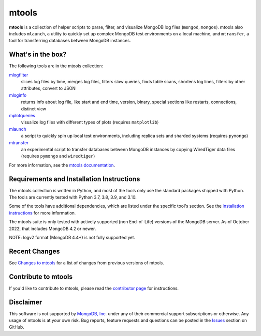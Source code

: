 ======
mtools
======

|PyPI version| |PyPI pyversions| |PyPI license|

**mtools** is a collection of helper scripts to parse, filter, and visualize
MongoDB log files (``mongod``, ``mongos``). mtools also includes ``mlaunch``, a
utility to quickly set up complex MongoDB test environments on a local machine,
and ``mtransfer``, a tool for transferring databases between MongoDB instances.

.. figure:: https://raw.githubusercontent.com/rueckstiess/mtools/develop/mtools.png
   :alt: mtools box

What's in the box?
------------------

The following tools are in the mtools collection:

`mlogfilter <https://rueckstiess.github.io/mtools/mlogfilter.html>`__
   slices log files by time, merges log files, filters slow queries, finds
   table scans, shortens log lines, filters by other attributes, convert to
   JSON

`mloginfo <https://rueckstiess.github.io/mtools/mloginfo.html>`__
   returns info about log file, like start and end time, version, binary,
   special sections like restarts, connections, distinct view

`mplotqueries <https://rueckstiess.github.io/mtools/mplotqueries.html>`__
   visualize log files with different types of plots (requires ``matplotlib``)

`mlaunch <https://rueckstiess.github.io/mtools/mlaunch.html>`__
   a script to quickly spin up local test environments, including replica sets
   and sharded systems (requires ``pymongo``)

`mtransfer <https://rueckstiess.github.io/mtools/mtransfer.html>`__
   an experimental script to transfer databases between MongoDB instances by
   copying WiredTiger data files (requires ``pymongo`` and ``wiredtiger``)

For more information, see the `mtools documentation
<https://rueckstiess.github.io/mtools>`__.

Requirements and Installation Instructions
------------------------------------------

The mtools collection is written in Python, and most of the tools only use the
standard packages shipped with Python. The tools are currently tested with
Python 3.7, 3.8, 3.9, and 3.10.

Some of the tools have additional dependencies, which are listed under the
specific tool's section. See the `installation instructions
<https://rueckstiess.github.io/mtools/install.html>`__ for more information.

The mtools suite is only tested with actively supported (non End-of-Life)
versions of the MongoDB server. As of October 2022, that includes
MongoDB 4.2 or newer.

NOTE: logv2 format (MongoDB 4.4+) is not fully supported yet.

Recent Changes
--------------

See `Changes to mtools <https://rueckstiess.github.io/mtools/changelog.html>`__
for a list of changes from previous versions of mtools.

Contribute to mtools
--------------------

If you'd like to contribute to mtools, please read the `contributor page
<https://rueckstiess.github.io/mtools/contributing.html>`__ for instructions.

Disclaimer
----------

This software is not supported by `MongoDB, Inc. <https://www.mongodb.com>`__
under any of their commercial support subscriptions or otherwise. Any usage of
mtools is at your own risk. Bug reports, feature requests and questions can be
posted in the `Issues
<https://github.com/rueckstiess/mtools/issues?state=open>`__ section on GitHub.

.. |PyPI version| image:: https://img.shields.io/pypi/v/mtools.svg
   :target: https://pypi.python.org/pypi/mtools/
.. |PyPI pyversions| image:: https://img.shields.io/pypi/pyversions/mtools.svg
   :target: https://pypi.python.org/pypi/mtools/
.. |PyPI license| image:: https://img.shields.io/pypi/l/mtools.svg
   :target: https://pypi.python.org/pypi/mtools/
